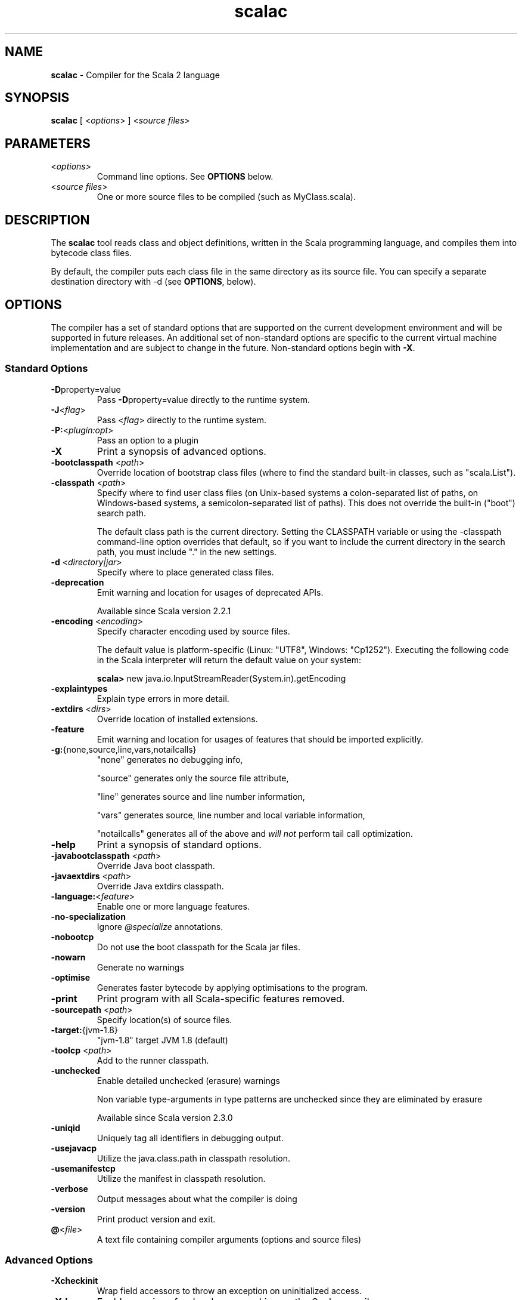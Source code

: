 .\" ##########################################################################
.\" #                      __                                                #
.\" #      ________ ___   / /  ___     Scala 2 On-line Manual Pages          #
.\" #     / __/ __// _ | / /  / _ |    (c) 2002-2013, LAMP/EPFL              #
.\" #   __\ \/ /__/ __ |/ /__/ __ |                                          #
.\" #  /____/\___/_/ |_/____/_/ | |    http://scala-lang.org/                #
.\" #                           |/                                           #
.\" ##########################################################################
.\"
.\" Process this file with nroff -man scala.1
.\"
.TH scalac 1  "March 2012" "version 1.0" "USER COMMANDS"
.\"
.\" ############################## NAME ###############################
.\"
.SH NAME
.PP
\fBscalac\fR \- Compiler for the Scala 2 language
.\"
.\" ############################## SYNOPSIS ###############################
.\"
.SH SYNOPSIS
.PP
\fBscalac\fR  [ <\fIoptions\fR> ] <\fIsource files\fR>
.\"
.\" ############################## PARAMETERS ###############################
.\"
.SH PARAMETERS
.PP
.TP
<\fIoptions\fR>
Command line options. See \fBOPTIONS\fR below.
.TP
<\fIsource files\fR>
One or more source files to be compiled (such as MyClass.scala).
.\"
.\" ############################## DESCRIPTION ###############################
.\"
.SH DESCRIPTION
.PP
The \fBscalac\fR tool reads class and object definitions, written in the Scala programming language, and compiles them into bytecode class files.
.PP
By default, the compiler puts each class file in the same directory as its source file. You can specify a separate destination directory with -d (see \fBOPTIONS\fR, below).
.\"
.\" ############################## OPTIONS ###############################
.\"
.SH OPTIONS
.PP
The compiler has a set of standard options that are supported on the current development environment and will be supported in future releases. An additional set of non-standard options are specific to the current virtual machine implementation and are subject to change in the future.  Non-standard options begin with \fB-X\fR.
.\"
.\" ############################## Standard Options ###############################
.\"
.SS "Standard Options"
.PP
.TP
\fB\-D\fRproperty=value 
Pass \fB\-D\fRproperty=value  directly to the runtime system.
.TP
\fB\-J\fR<\fIflag\fR> 
Pass <\fIflag\fR> directly to the runtime system.
.TP
\fB\-P:\fR<\fIplugin:opt\fR> 
Pass an option to a plugin
.TP
\fB\-X\fR 
Print a synopsis of advanced options.
.TP
\fB\-bootclasspath\fR <\fIpath\fR> 
Override location of bootstrap class files (where to find the standard built-in classes, such as "scala.List").
.TP
\fB\-classpath\fR <\fIpath\fR> 
Specify where to find user class files (on Unix-based systems a colon-separated list of paths, on Windows-based systems, a semicolon-separated list of paths). This does not override the built-in ("boot") search path.
.IP
The default class path is the current directory. Setting the CLASSPATH variable or using the -classpath command-line option overrides that default, so if you want to include the current directory in the search path, you must include "." in the new settings.
.IP

.TP
\fB\-d\fR <\fIdirectory|jar\fR> 
Specify where to place generated class files.
.TP
\fB\-deprecation\fR 
Emit warning and location for usages of deprecated APIs.
.IP
Available since Scala version 2.2.1
.IP

.TP
\fB\-encoding\fR <\fIencoding\fR> 
Specify character encoding used by source files.
.IP
The default value is platform-specific (Linux: "UTF8", Windows: "Cp1252"). Executing the following code in the Scala interpreter will return the default value on your system:
.IP
\fB    scala> \fRnew java.io.InputStreamReader(System.in).getEncoding
.IP

.TP
\fB\-explaintypes\fR 
Explain type errors in more detail.
.TP
\fB\-extdirs\fR <\fIdirs\fR> 
Override location of installed extensions.
.TP
\fB\-feature\fR 
Emit warning and location for usages of features that should be imported explicitly.
.TP
\fB\-g:\fR{none,source,line,vars,notailcalls} 
"none" generates no debugging info,
.IP
"source" generates only the source file attribute,
.IP
"line" generates source and line number information,
.IP
"vars" generates source, line number and local variable information,
.IP
"notailcalls" generates all of the above and \fIwill not\fR perform tail call optimization.
.IP

.TP
\fB\-help\fR 
Print a synopsis of standard options.
.TP
\fB\-javabootclasspath\fR <\fIpath\fR> 
Override Java boot classpath.
.TP
\fB\-javaextdirs\fR <\fIpath\fR> 
Override Java extdirs classpath.
.TP
\fB\-language:\fR<\fIfeature\fR> 
Enable one or more language features.
.TP
\fB\-no-specialization\fR 
Ignore \fI@specialize\fR annotations.
.TP
\fB\-nobootcp\fR 
Do not use the boot classpath for the Scala jar files.
.TP
\fB\-nowarn\fR 
Generate no warnings
.TP
\fB\-optimise\fR 
Generates faster bytecode by applying optimisations to the program.
.TP
\fB\-print\fR 
Print program with all Scala-specific features removed.
.TP
\fB\-sourcepath\fR <\fIpath\fR> 
Specify location(s) of source files.
.TP
\fB\-target:\fR{jvm-1.8} 
"jvm-1.8" target JVM 1.8 (default)
.IP

.TP
\fB\-toolcp\fR <\fIpath\fR> 
Add to the runner classpath.
.TP
\fB\-unchecked\fR 
Enable detailed unchecked (erasure) warnings
.IP
Non variable type-arguments in type patterns are unchecked since they are eliminated by erasure
.IP
Available since Scala version 2.3.0
.IP

.TP
\fB\-uniqid\fR 
Uniquely tag all identifiers in debugging output.
.TP
\fB\-usejavacp\fR 
Utilize the java.class.path in classpath resolution.
.TP
\fB\-usemanifestcp\fR 
Utilize the manifest in classpath resolution.
.TP
\fB\-verbose\fR 
Output messages about what the compiler is doing
.TP
\fB\-version\fR 
Print product version and exit.
.TP
\fB@\fR<\fIfile\fR>
A text file containing compiler arguments (options and source files)
.\"
.\" ############################## Advanced Options ###############################
.\"
.SS "Advanced Options"
.PP
.TP
\fB\-Xcheckinit\fR 
Wrap field accessors to throw an exception on uninitialized access.
.TP
\fB\-Xdev\fR 
Enable warnings for developers working on the Scala compiler
.TP
\fB\-Xdisable-assertions\fR 
Generate no assertions and assumptions
.TP
\fB\-Xelide-below\fR <\fIn\fR> 
Calls to \fI@elidable\fR methods are omitted if method priority is lower than argument.
.TP
\fB\-Xexperimental\fR 
Enable experimental extensions
.TP
\fB\-Xfatal-warnings\fR 
Fail the compilation if there are any warnings.
.TP
\fB\-Xfull-lubs\fR 
Retain pre 2.10 behavior of less aggressive truncation of least upper bounds.
.TP
\fB\-Xfuture\fR 
Turn on future language features.
.TP
\fB\-Xgenerate-phase-graph\fR <\fIfile\fR> 
Generate the phase graphs (outputs .dot files) to fileX.dot.
.TP
\fB\-Xlint\fR 
Enable recommended additional warnings.
.TP
\fB\-Xlog-free-terms\fR 
Print a message when reification creates a free term.
.TP
\fB\-Xlog-free-types\fR 
Print a message when reification resorts to generating a free type.
.TP
\fB\-Xlog-implicit-conversions\fR 
Print a message whenever an implicit conversion is inserted.
.TP
\fB\-Xlog-implicits\fR 
Show more detail on why some implicits are not applicable.
.TP
\fB\-Xlog-reflective-calls\fR 
Print a message when a reflective method call is generated.
.TP
\fB\-Xmacro-settings:\fR<\fIoption\fR> 
Custom settings for macros.
.TP
\fB\-Xmain-class\fR <\fIpath\fR> 
Class for manifest's Main-Class entry (only useful with -d <jar>).
.TP
\fB\-Xmax-classfile-name\fR <\fIn\fR> 
Maximum filename length for generated classes.
.TP
\fB\-Xmigration:\fR<\fIversion\fR> 
Warn about constructs whose behavior may have changed since<\fIversion\fR>.
.TP
\fB\-Xno-forwarders\fR 
Do not generate static forwarders in mirror classes.
.TP
\fB\-Xno-patmat-analysis\fR 
Don't perform exhaustivity/unreachability analysis. Also, ignore \fI@switch\fR annotation.
.TP
\fB\-Xno-uescape\fR 
Disable handling of \eu unicode escapes
.TP
\fB\-Xnojline\fR 
Do not use JLine for editing.
.TP
\fB\-Xplugin:\fR<\fIpaths\fR> 
Load a plugin from each classpath.
.TP
\fB\-Xplugin-disable:\fR<\fIplugin\fR> 
Disable plugins by name.
.TP
\fB\-Xplugin-list\fR 
Print a synopsis of loaded plugins.
.TP
\fB\-Xplugin-require:\fR<\fIplugin\fR> 
Abort if a named plugin is not loaded.
.TP
\fB\-Xpluginsdir\fR <\fIpath\fR> 
Path to search for plugin archives.
.TP
\fB\-Xprint:\fR<\fIphases\fR> 
Print out program after <\fIphases\fR> (see below).
.TP
\fB\-Xprint-icode\fR[:<\fIphases\fR>] 
Log internal icode to *.icode files after<\fIphases\fR> (default: icode).
.TP
\fB\-Xprint-pos\fR 
Print tree positions, as offsets.
.TP
\fB\-Xprint-types\fR 
Print tree types (debugging option).
.TP
\fB\-Xprompt\fR 
Display a prompt after each error (debugging option).
.TP
\fB\-Xresident\fR 
Compiler stays resident, files to compile are read from standard input.
.TP
\fB\-Xscript\fR <\fIobject\fR> 
Treat the source file as a script and wrap it in a main method.
.TP
\fB\-Xshow-class\fR <\fIclass\fR> 
Show internal representation of class.
.TP
\fB\-Xshow-object\fR <\fIobject\fR> 
Show internal representation of object.
.TP
\fB\-Xshow-phases\fR 
Print a synopsis of compiler phases.
.TP
\fB\-Xsource:\fR<\fIversion\fR> 
Treat compiler input as Scala source for the specified version, see SI-8126.
.TP
\fB\-Xsource-reader\fR <\fIclassname\fR> 
Specify a custom method for reading source files.
.TP
\fB\-Xstrict-inference\fR 
Don't infer known-unsound types.
.TP
\fB\-Xverify\fR 
Verify generic signatures in generated bytecode (asm backend only).
.TP
\fB\-Xxml:\fR{coalescing} 
Configure XML parsing.
.IP
"coalescing" convert PCData to Text and coalesce sibling nodes (default in 2.11).
.IP

.TP
\fB\-Y\fR 
Print a synopsis of private options.
.\"
.\" ############################## Compilation Phases ###############################
.\"
.SS "Compilation Phases"
.PP
.TP
\fIparser\fR
parse source into ASTs, perform simple desugaring
.TP
\fInamer\fR
resolve names, attach symbols to named trees
.TP
\fIpackageobjects\fR
load package objects
.TP
\fItyper\fR
the meat and potatoes: type the trees
.TP
\fIpatmat\fR
translate match expressions
.TP
\fIsuperaccessors\fR
add super accessors in traits and nested classes
.TP
\fIextmethods\fR
add extension methods for inline classes
.TP
\fIpickler\fR
serialize symbol tables
.TP
\fIrefchecks\fR
reference/override checking, translate nested objects
.TP
\fIselectiveanf\fR
ANF pre-transform for \fI@cps\fR (CPS plugin)
.TP
\fIselectivecps\fR
\fI@cps\fR-driven transform of selectiveanf assignments (CPS plugin)
.TP
\fIuncurry\fR
uncurry, translate function values to anonymous classes
.TP
\fItailcalls\fR
replace tail calls by jumps
.TP
\fIspecialize\fR
\fI@specialized\fR-driven class and method specialization
.TP
\fIexplicitouter\fR
this refs to outer pointers, translate patterns
.TP
\fIerasure\fR
erase types, add interfaces for traits
.TP
\fIposterasure\fR
clean up erased inline classes
.TP
\fIfields\fR
synthesize accessors and fields, including bitmaps for lazy vals
.TP
\fIlambdalift\fR
move nested functions to top level
.TP
\fIconstructors\fR
move field definitions into constructors
.TP
\fIflatten\fR
eliminate inner classes
.TP
\fImixin\fR
mixin composition
.TP
\fIcleanup\fR
platform-specific cleanups, generate reflective calls
.TP
\fIdelambdafy\fR
remove lambdas
.TP
\fIicode\fR
generate portable intermediate code
.TP
\fIinliner\fR
optimization: do inlining
.TP
\fIinlineHandlers\fR
optimization: inline exception handlers
.TP
\fIcloselim\fR
optimization: eliminate uncalled closures
.TP
\fIconstopt\fR
optimization: optimize null and other constants
.TP
\fIdce\fR
optimization: eliminate dead code
.TP
\fIjvm\fR
generate JVM bytecode
.TP
\fIterminal\fR
the last phase in the compiler chain
.TP
\fIall\fR
matches all phases
.\"
.\" ############################## ENVIRONMENT ###############################
.\"
.SH ENVIRONMENT
.PP
.TP
\fBJAVACMD\fR
Specify the \fBjava\fR command to be used for running the Scala code.  Arguments may be specified as part of the environment variable; spaces, quotation marks, etc., will be passed directly to the shell for expansion.
.TP
\fBJAVA_HOME\fR
Specify JDK/JRE home directory. This directory is used to locate the \fBjava\fR command unless \fBJAVACMD\fR variable set.
.TP
\fBJAVA_OPTS\fR
Specify the options to be passed to the \fBjava\fR command defined by \fBJAVACMD\fR.
.IP
With Java 1.5 (or newer) one may for example configure the memory usage of the JVM as follows: JAVA_OPTS="-Xmx512M -Xms16M -Xss16M"
.IP

.\"
.\" ############################## EXAMPLES ###############################
.\"
.SH EXAMPLES
.PP
.TP
Compile a Scala program to the current directory
\fBscalac\fR HelloWorld
.TP
Compile a Scala program to the destination directory \fBclasses\fR
\fBscalac\fR \fB\-d\fR classes HelloWorld.scala
.TP
Compile a Scala program using a user-defined \fBjava\fR command
\fBenv JAVACMD\fR=/usr/local/bin/cacao \fBscalac\fR \fB\-d\fR classes HelloWorld.scala
.TP
Compile all Scala files found in the source directory \fBsrc\fR to the destination directory \fBclasses\fR
\fBscalac\fR \fB\-d\fR classes src/*.scala
.\"
.\" ############################## EXIT STATUS ###############################
.\"
.SH "EXIT STATUS"
.PP
\fBscalac\fR returns a zero exit status if it succeeds to compile the specified input files. Non zero is returned in case of failure.
.\"
.\" ############################## AUTHOR ###############################
.\"
.SH AUTHOR
.PP
Written by Martin Odersky and other members of the Scala team.
.\"
.\" ############################## REPORTING BUGS ###############################
.\"
.SH "REPORTING BUGS"
.PP
Report bugs to https://issues.scala-lang.org/.
.\"
.\" ############################## COPYRIGHT ###############################
.\"
.SH COPYRIGHT
.PP
This is open-source software, available to you under a BSD-like license. See accompanying "copyright" or "LICENSE" file for copying conditions. There is NO warranty; not even for MERCHANTABILITY or FITNESS FOR A PARTICULAR PURPOSE.
.\"
.\" ############################## SEE ALSO ###############################
.\"
.SH "SEE ALSO"
.PP
\fBfsc\fR(1), \fBscala\fR(1), \fBscaladoc\fR(1), \fBscalap\fR(1)
